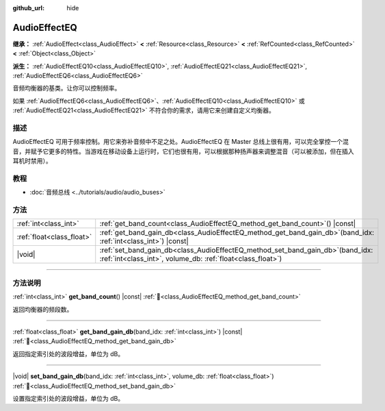 :github_url: hide

.. DO NOT EDIT THIS FILE!!!
.. Generated automatically from Godot engine sources.
.. Generator: https://github.com/godotengine/godot/tree/4.3/doc/tools/make_rst.py.
.. XML source: https://github.com/godotengine/godot/tree/4.3/doc/classes/AudioEffectEQ.xml.

.. _class_AudioEffectEQ:

AudioEffectEQ
=============

**继承：** :ref:`AudioEffect<class_AudioEffect>` **<** :ref:`Resource<class_Resource>` **<** :ref:`RefCounted<class_RefCounted>` **<** :ref:`Object<class_Object>`

**派生：** :ref:`AudioEffectEQ10<class_AudioEffectEQ10>`, :ref:`AudioEffectEQ21<class_AudioEffectEQ21>`, :ref:`AudioEffectEQ6<class_AudioEffectEQ6>`

音频均衡器的基类。让你可以控制频率。

如果 :ref:`AudioEffectEQ6<class_AudioEffectEQ6>`\ 、\ :ref:`AudioEffectEQ10<class_AudioEffectEQ10>` 或 :ref:`AudioEffectEQ21<class_AudioEffectEQ21>` 不符合你的需求，请用它来创建自定义均衡器。

.. rst-class:: classref-introduction-group

描述
----

AudioEffectEQ 可用于频率控制。用它来弥补音频中不足之处。AudioEffectEQ 在 Master 总线上很有用，可以完全掌控一个混音，并赋予它更多的特性。当游戏在移动设备上运行时，它们也很有用，可以根据那种扬声器来调整混音（可以被添加，但在插入耳机时禁用）。

.. rst-class:: classref-introduction-group

教程
----

- :doc:`音频总线 <../tutorials/audio/audio_buses>`

.. rst-class:: classref-reftable-group

方法
----

.. table::
   :widths: auto

   +---------------------------+-----------------------------------------------------------------------------------------------------------------------------------------------------+
   | :ref:`int<class_int>`     | :ref:`get_band_count<class_AudioEffectEQ_method_get_band_count>`\ (\ ) |const|                                                                      |
   +---------------------------+-----------------------------------------------------------------------------------------------------------------------------------------------------+
   | :ref:`float<class_float>` | :ref:`get_band_gain_db<class_AudioEffectEQ_method_get_band_gain_db>`\ (\ band_idx\: :ref:`int<class_int>`\ ) |const|                                |
   +---------------------------+-----------------------------------------------------------------------------------------------------------------------------------------------------+
   | |void|                    | :ref:`set_band_gain_db<class_AudioEffectEQ_method_set_band_gain_db>`\ (\ band_idx\: :ref:`int<class_int>`, volume_db\: :ref:`float<class_float>`\ ) |
   +---------------------------+-----------------------------------------------------------------------------------------------------------------------------------------------------+

.. rst-class:: classref-section-separator

----

.. rst-class:: classref-descriptions-group

方法说明
--------

.. _class_AudioEffectEQ_method_get_band_count:

.. rst-class:: classref-method

:ref:`int<class_int>` **get_band_count**\ (\ ) |const| :ref:`🔗<class_AudioEffectEQ_method_get_band_count>`

返回均衡器的频段数。

.. rst-class:: classref-item-separator

----

.. _class_AudioEffectEQ_method_get_band_gain_db:

.. rst-class:: classref-method

:ref:`float<class_float>` **get_band_gain_db**\ (\ band_idx\: :ref:`int<class_int>`\ ) |const| :ref:`🔗<class_AudioEffectEQ_method_get_band_gain_db>`

返回指定索引处的波段增益，单位为 dB。

.. rst-class:: classref-item-separator

----

.. _class_AudioEffectEQ_method_set_band_gain_db:

.. rst-class:: classref-method

|void| **set_band_gain_db**\ (\ band_idx\: :ref:`int<class_int>`, volume_db\: :ref:`float<class_float>`\ ) :ref:`🔗<class_AudioEffectEQ_method_set_band_gain_db>`

设置指定索引处的波段增益，单位为 dB。

.. |virtual| replace:: :abbr:`virtual (本方法通常需要用户覆盖才能生效。)`
.. |const| replace:: :abbr:`const (本方法无副作用，不会修改该实例的任何成员变量。)`
.. |vararg| replace:: :abbr:`vararg (本方法除了能接受在此处描述的参数外，还能够继续接受任意数量的参数。)`
.. |constructor| replace:: :abbr:`constructor (本方法用于构造某个类型。)`
.. |static| replace:: :abbr:`static (调用本方法无需实例，可直接使用类名进行调用。)`
.. |operator| replace:: :abbr:`operator (本方法描述的是使用本类型作为左操作数的有效运算符。)`
.. |bitfield| replace:: :abbr:`BitField (这个值是由下列位标志构成位掩码的整数。)`
.. |void| replace:: :abbr:`void (无返回值。)`
